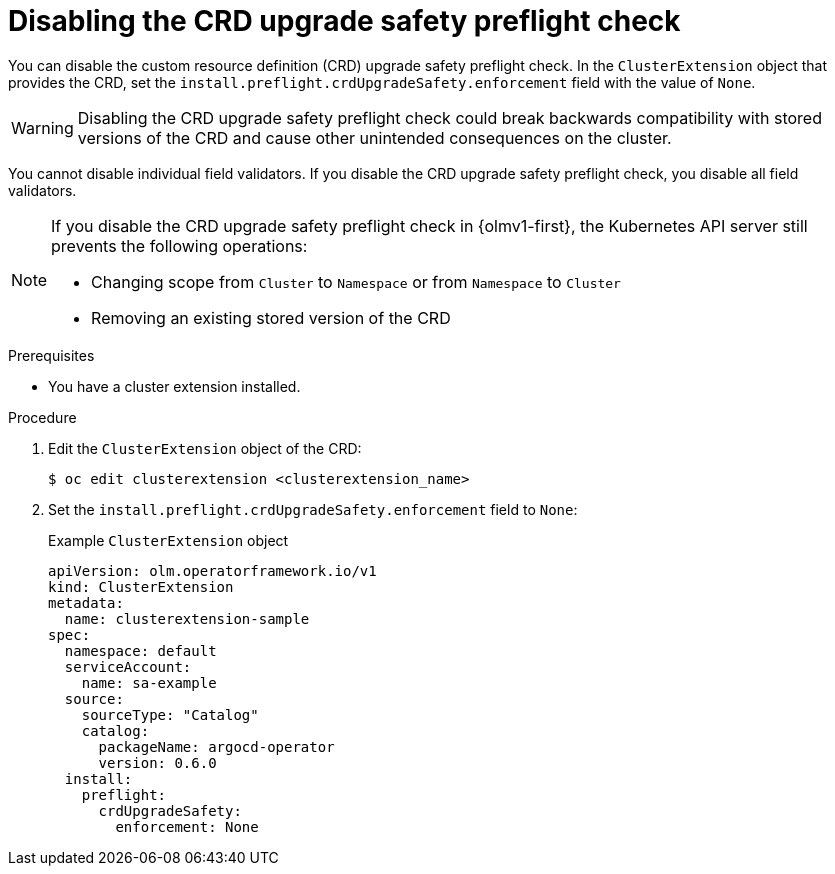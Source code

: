 // Module included in the following assemblies:
//
// * extensions/ce/crd-upgrade-safety.adoc

:_mod-docs-content-type: PROCEDURE

[id="disabling-crd-preflight_{context}"]
= Disabling the CRD upgrade safety preflight check

[role="_abstract"]

You can disable the custom resource definition (CRD) upgrade safety preflight check. In the `ClusterExtension` object that provides the CRD, set the `install.preflight.crdUpgradeSafety.enforcement` field with the value of `None`.

[WARNING]
====
Disabling the CRD upgrade safety preflight check could break backwards compatibility with stored versions of the CRD and cause other unintended consequences on the cluster.
====

You cannot disable individual field validators. If you disable the CRD upgrade safety preflight check, you disable all field validators.

[NOTE]
====
If you disable the CRD upgrade safety preflight check in {olmv1-first}, the Kubernetes API server still prevents the following operations:

* Changing scope from `Cluster` to `Namespace` or from `Namespace` to `Cluster`
* Removing an existing stored version of the CRD
====

.Prerequisites

* You have a cluster extension installed.

.Procedure

. Edit the `ClusterExtension` object of the CRD:
+
[source,terminal]
----
$ oc edit clusterextension <clusterextension_name>
----

. Set the `install.preflight.crdUpgradeSafety.enforcement` field to `None`:
+

.Example `ClusterExtension` object
[source,yaml]
----
apiVersion: olm.operatorframework.io/v1
kind: ClusterExtension
metadata:
  name: clusterextension-sample
spec:
  namespace: default
  serviceAccount:
    name: sa-example
  source:
    sourceType: "Catalog"
    catalog:
      packageName: argocd-operator
      version: 0.6.0
  install:
    preflight:
      crdUpgradeSafety:
        enforcement: None
----
